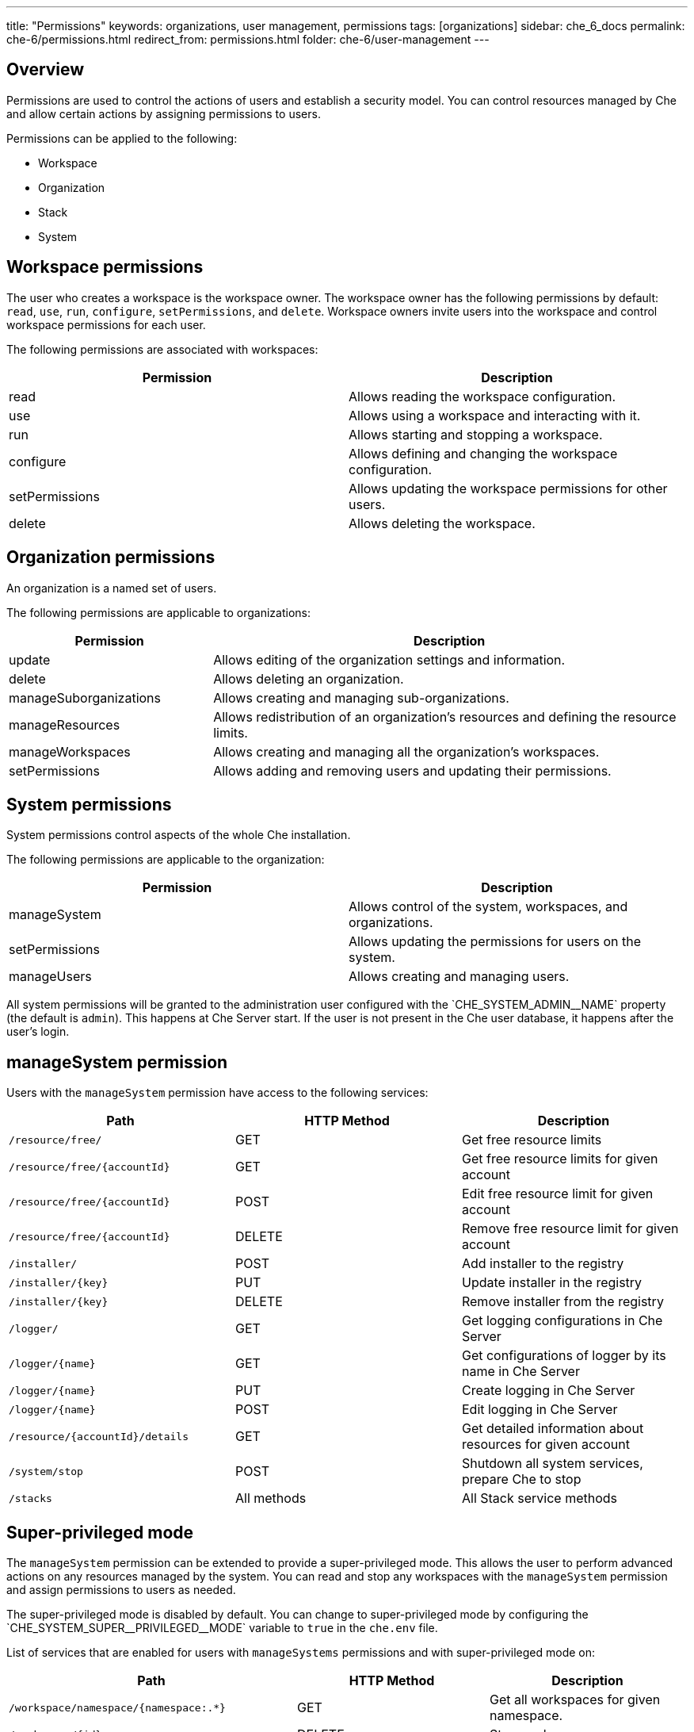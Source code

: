 ---
title: "Permissions"
keywords: organizations, user management, permissions
tags: [organizations]
sidebar: che_6_docs
permalink: che-6/permissions.html
redirect_from: permissions.html
folder: che-6/user-management
---


[id="permissions-overview"]
== Overview

Permissions are used to control the actions of users and establish a security model.  You can control resources managed by Che and allow certain actions by assigning permissions to users.

Permissions can be applied to the following:

* Workspace
* Organization
* Stack
* System

[id="workspace-permissions"]
== Workspace permissions

The user who creates a workspace is the workspace owner. The workspace owner has the following permissions by default:  `read`, `use`, `run`, `configure`, `setPermissions`, and `delete`. Workspace owners invite users into the workspace and control workspace permissions for each user.

The following permissions are associated with workspaces:

[cols=",",options="header",]
|===
|Permission |Description
|read |Allows reading the workspace configuration.
|use |Allows using a workspace and interacting with it.
|run |Allows starting and stopping a workspace.
|configure |Allows defining and changing the workspace configuration.
|setPermissions |Allows updating the workspace permissions for other users.
|delete |Allows deleting the workspace.
|===

[id="organization-permissions"]
== Organization permissions

An organization is a named set of users.

The following permissions are applicable to organizations:

[width="100%",cols="30%,70%",options="header",]
|===
|Permission |Description
|update |Allows editing of the organization settings and information.
|delete |Allows deleting an organization.
|manageSuborganizations |Allows creating and managing sub-organizations.
|manageResources |Allows redistribution of an organization’s resources and defining the resource limits.
|manageWorkspaces |Allows creating and managing all the organization’s workspaces.
|setPermissions |Allows adding and removing users and updating their permissions.
|===

[id="system-permissions"]
== System permissions

System permissions control aspects of the whole Che installation.

The following permissions are applicable to the organization:

[cols=",",options="header",]
|===
|Permission |Description
|manageSystem |Allows control of the system, workspaces, and organizations.
|setPermissions |Allows updating the permissions for users on the system.
|manageUsers |Allows creating and managing users.
|===

All system permissions will be granted to the administration user configured with the pass:[`CHE_SYSTEM_ADMIN__NAME`] property (the default is `admin`).
This happens at Che Server start. If the user is not present in the Che user database, it happens after the user's login.

[id="manage-system-permission"]
== manageSystem permission

Users with the `manageSystem` permission have access to the following services:

[cols=",,",options="header",]
|===
|Path | HTTP Method | Description
|`/resource/free/` |GET | Get free resource limits
|`/resource/free/{accountId}` |GET | Get free resource limits for given account
|`/resource/free/{accountId}` |POST | Edit free resource limit for given account
|`/resource/free/{accountId}` |DELETE | Remove free resource limit for given account
|`/installer/` |POST | Add installer to the registry
|`/installer/{key}` |PUT | Update installer in the registry
|`/installer/{key}` |DELETE | Remove installer from the registry
|`/logger/` |GET | Get logging configurations in Che Server
|`/logger/{name}` |GET | Get configurations of logger by its name in Che Server
|`/logger/{name}`|PUT | Create logging in Che Server
|`/logger/{name}` |POST | Edit logging in Che Server
|`/resource/{accountId}/details` |GET | Get detailed information about resources for given account
|`/system/stop` |POST | Shutdown all system services, prepare Che to stop
|`/stacks` |All methods | All Stack service methods
|===

[id="super-privileged-mode"]
== Super-privileged mode

The `manageSystem` permission can be extended to provide a super-privileged mode. This allows the user to perform advanced actions on any resources managed by the system. You can read and stop any workspaces with the `manageSystem` permission and assign permissions to users as needed.

The super-privileged mode is disabled by default. You can change to super-privileged mode by configuring the pass:[`CHE_SYSTEM_SUPER__PRIVILEGED__MODE`] variable to `true` in the `che.env` file.

List of services that are enabled for users with `manageSystems` permissions and with super-privileged mode on:

[cols=",,",options="header",]
|===
|Path | HTTP Method | Description
|`/workspace/namespace/{namespace:.*}` |GET |Get all workspaces for given namespace.
|`/workspace/{id}` |DELETE |Stop workspace
|`/workspace/{key:.*}` |GET | Get workspace by key
|`/organization/resource/{suborganizationId}/cap` |GET |Get resource cap for given organization
|`/organization/resource/{suborganizationId}/cap` |POST |Set resource cap for given organization
|`/organization/{parent}/organizations` |GET | Get child organizations
|`/organization` |GET | Get user's organizations
|===

[id="stack-permissions"]
== Stack permissions

A stack is a runtime configuration for a workspace.  See link:stacks.html[stack definition] for more information on stacks.

The following permissions are applicable to stacks:

[cols=",",options="header",]
|===
|Permission |Description
|search |Allows searching of the stacks.
|read |Allows reading of the stack configuration.
|update |Allows updating of the stack configuration.
|delete |Allows deleting of the stack.
|setPermissions |Allows managing permissions for the stack.
|===

[id="permissions-api"]
== Permissions API

All permissions can be managed using the provided REST API. The APIs are documented using Swagger at `[{host}/swagger/#!/permissions]`.

[id="list-permissions"]
== Listing permissions

To list the permissions that apply to a specific resources, run this command:
----
$ GET /permissions
----

The `domain` values are:

[cols="",options="header",]
|===
|Domain
|`system`
|`organization`
|`workspace`
|`stack`
|===

[NOTE]
====
`domain` is optional.  In this case, the API returns all possible permissions for all domains.
====

[id="list-permissions-for-specific-user"]
== Listing permissions for a user

To list the permissions that apply to a user, run this command:

----
$ GET /permissions/{domain}
----

The `domain` values are:

[cols="",options="header",]
|===
|Domain
|`system`
|`organization`
|`workspace`
|`stack`
|===


[id="list-permissions-for-all-users"]
== Listing permissions for all users

[NOTE]
====
You must have sufficient permissions to see this information.
====

To list the permissions that apply to all users, run this command:

----
GET /permissions/{domain}/all
----

The `domain` values are:

[cols="", options="header",]
|===
|Domain
|`system`
|`organization`
|`workspace`
|`stack`
|===


[id="assign-permissions"]
== Assigning permissions

To assign permissions to a resource, run this command:

`POST /permissions`

The `domain` values are:

[cols="",options="header",]
|===
|Domain
|`system`
|`organization`
|`workspace`
|`stack`
|===

The following is a message `body` that requests permissions for a user with a `userID` to a workspace with a `workspaceID`:

[source,json]
----
{
  "actions": [
    "read",
    "use",
    "run",
    "configure",
    "setPermissions"
  ],
  "userId": "userID",
  "domainId": "workspace",
  "instanceId": "workspaceID"
}
----

The `instanceId` parameter corresponds to the ID of the resource that retrieves the permission for all users. The `userId` parameter corresponds to the ID of the user that has been granted certain permissions.

[id="sharing-permissions"]
== Sharing permissions

A user with `setPermissions` privileges can share a workspace and grant `read`, `use`, `run`, `configure`, or `setPermissions` privileges to other users.

To share workspace permissions:

* Select a workspace in the user dashboard, navigate to the *Share* tab and enter emails of users. Use commas or space as separators if there are multiple emails.
